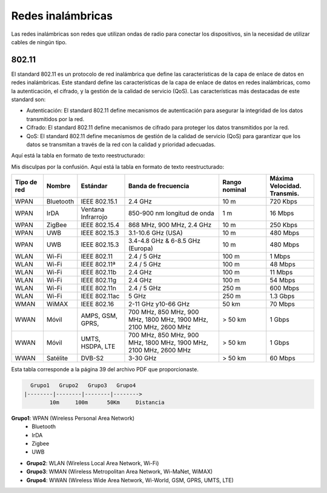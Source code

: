Redes inalámbricas
==================

Las redes inalámbricas son redes que utilizan ondas de radio para conectar los
dispositivos, sin la necesidad de utilizar cables de ningún tipo.

802.11
------
El standard 802.11 es un protocolo de red inalámbrica que define las características de la capa de enlace de datos en redes inalámbricas. Este standard define las características de la capa de enlace de datos en redes inalámbricas, como la autenticación, el cifrado, y la gestión de la calidad de servicio (QoS). Las características más destacadas de este standard son:

* Autenticación: El standard 802.11 define mecanismos de autenticación para asegurar la integridad de los datos transmitidos por la red.
* Cifrado: El standard 802.11 define mecanismos de cifrado para proteger los datos transmitidos por la red.
* QoS: El standard 802.11 define mecanismos de gestión de la calidad de servicio (QoS) para garantizar que los datos se transmitan a través de la red con la calidad y prioridad adecuadas.

Aquí está la tabla en formato de texto reestructurado:

Mis disculpas por la confusión. Aquí está la tabla en formato de texto reestructurado:


.. list-table::
   :widths: 10 10 15 30 15 15
   :header-rows: 1

   * - Tipo de red
     - Nombre
     - Estándar
     - Banda de frecuencia
     - Rango nominal
     - Máxima Velocidad. Transmis.
   * - WPAN
     - Bluetooth
     - IEEE 802.15.1
     - 2.4 GHz
     - 10 m
     - 720 Kbps
   * - WPAN
     - IrDA
     - Ventana Infrarrojo
     - 850-900 nm longitud de onda
     - 1 m
     - 16 Mbps
   * - WPAN
     - ZigBee
     - IEEE 802.15.4
     - 868 MHz, 900 MHz, 2.4 GHz
     - 10 m
     - 250 Kbps
   * - WPAN
     - UWB
     - IEEE 802.15.3
     - 3.1-10.6 GHz (USA)
     - 10 m
     - 480 Mbps
   * - WPAN
     - UWB
     - IEEE 802.15.3
     - 3.4-4.8 GHz & 6-8.5 GHz (Europa)
     - 10 m
     - 480 Mbps
   * - WLAN
     - Wi-Fi
     - IEEE 802.11
     - 2.4 / 5 GHz
     - 100 m
     - 1 Mbps
   * - WLAN
     - Wi-Fi
     - IEEE 802.11ª
     - 2.4 / 5 GHz
     - 100 m
     - 48 Mbps
   * - WLAN
     - Wi-Fi
     - IEEE 802.11b
     - 2.4 GHz
     - 100 m
     - 11 Mbps
   * - WLAN
     - Wi-Fi
     - IEEE 802.11g
     - 2.4 GHz
     - 100 m
     - 54 Mbps
   * - WLAN
     - Wi-Fi
     - IEEE 802.11n
     - 2.4 / 5 GHz
     - 250 m
     - 600 Mbps
   * - WLAN
     - Wi-Fi
     - IEEE 802.11ac
     - 5 GHz
     - 250 m
     - 1.3 Gbps
   * - WMAN
     - WiMAX
     - IEEE 802.16
     - 2-11 GHz y10-66 GHz
     - 50 km
     - 70 Mbps
   * - WWAN
     - Móvil
     - AMPS, GSM, GPRS,
     - 700 MHz, 850 MHz, 900 MHz, 1800 MHz, 1900 MHz, 2100 MHz, 2600 MHz
     - > 50 km
     - 1 Gbps
   * - WWAN
     - Móvil
     - UMTS, HSDPA, LTE
     - 700 MHz, 850 MHz, 900 MHz, 1800 MHz, 1900 MHz, 2100 MHz, 2600 MHz
     - > 50 km
     - 1 Gbps
   * - WWAN
     - Satélite
     - DVB-S2
     - 3-30 GHz
     - > 50 km
     - 60 Mbps

Esta tabla corresponde a la página 39 del archivo PDF que proporcionaste.


.. code::
   
     Grupo1   Grupo2   Grupo3   Grupo4
   |--------|--------|--------|-------->
           10m     100m      50Km     Distancia


.. note:

    *Clasificación de las redes inalámbricas*:
    10m: 10 metros
    100m: 100 metros
    50Km: 50 kilómetros

**Grupo1**: WPAN (Wireless Personal Area Network)
   - Bluetooth
   - IrDA
   - Zigbee
   - UWB
   
- **Grupo2**: WLAN (Wireless Local Area Network, Wi-Fi)
- **Grupo3**: WMAN (Wireless Metropolitan Area Network, Wi-MaNet, WiMAX)
- **Grupo4**: WWAN (Wireless Wide Area Network, Wi-World, GSM, GPRS, UMTS, LTE)

